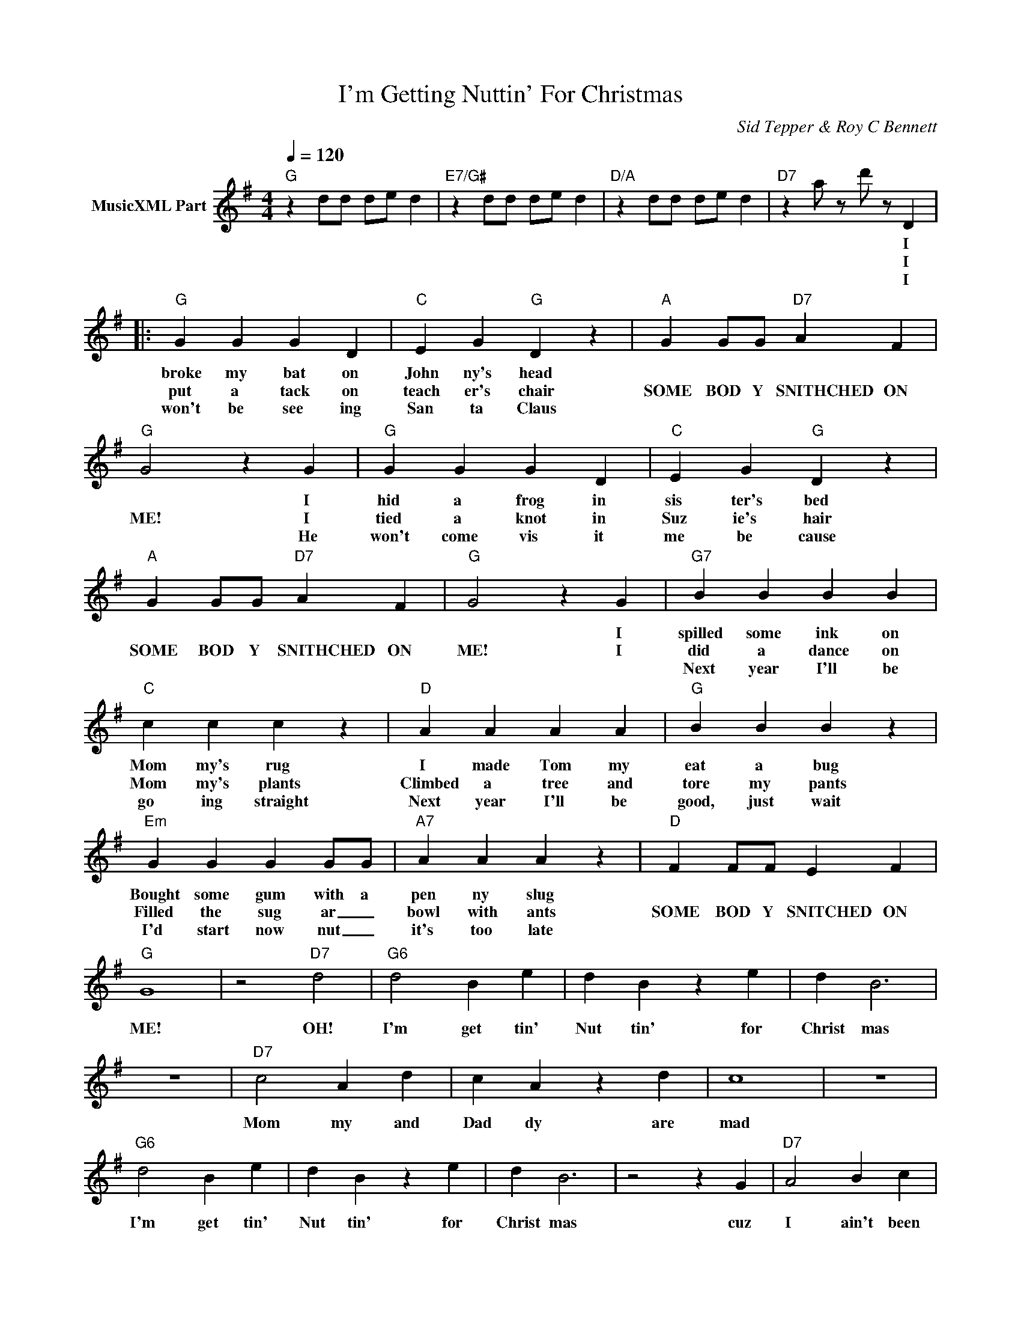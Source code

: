 X:1
T:I'm Getting Nuttin' For Christmas
C:Sid Tepper & Roy C Bennett
Z:All Rights Reserved
L:1/4
Q:1/4=120
M:4/4
K:G
V:1 treble nm="MusicXML Part"
%%MIDI program 0
V:1
"G" z d/d/ d/e/ d |"E7/G#" z d/d/ d/e/ d |"D/A" z d/d/ d/e/ d |"D7" z a/ z/ d'/ z/ D |: %4
w: |||* * I|
w: |||* * I|
w: |||* * I|
"G" G G G D |"C" E G"G" D z |"A" G G/G/"D7" A F |"G" G2 z G |"G" G G G D |"C" E G"G" D z | %10
w: broke my bat on|John ny's head||* I|hid a frog in|sis ter's bed|
w: put a tack on|teach er's chair|SOME BOD Y SNITHCHED ON|ME! I|tied a knot in|Suz ie's hair|
w: won't be see ing|San ta Claus||* He|won't come vis it|me be cause|
"A" G G/G/"D7" A F |"G" G2 z G |"G7" B B B B |"C" c c c z |"D" A A A A |"G" B B B z | %16
w: |* I|spilled some ink on|Mom my's rug|I made Tom my|eat a bug|
w: SOME BOD Y SNITHCHED ON|ME! I|did a dance on|Mom my's plants|Climbed a tree and|tore my pants|
w: ||Next year I'll be|go ing straight|Next year I'll be|good, just wait|
"Em" G G G G/G/ |"A7" A A A z |"D" F F/F/ E F |"G" G4 | z2"D7" d2 |"G6" d2 B e | d B z e | d B3 | %24
w: Bought some gum with a|pen ny slug|||||||
w: Filled the sug ar _|bowl with ants|SOME BOD Y SNITCHED ON|ME!|OH!|I'm get tin'|Nut tin' for|Christ mas|
w: I'd start now nut _|it's too late|||||||
 z4 |"D7" c2 A d | c A z d | c4 | z4 |"G6" d2 B e | d B z e | d B3 | z2 z G |"D7" A2 B c | %34
w: ||||||||||
w: |Mom my and|Dad dy are|mad||I'm get tin'|Nut tin' for|Christ mas|cuz|I ain't been|
w: ||||||||||
 B B z A | G4 :| z2 z G/G/ |"Am" A/A/ A A z/ A/ |"E7" B/B/ B B z/ B/ |"Am" c c c c | %40
w: ||||||
w: Nut tin' but|bad|so you|bet ter be good what|ev er you do cuz'|if you're bad I'm|
w: ||||||
"Bdim" d d d z |"Am" c2 A2 |"D7" e d z F |"G" A G3 | z2 g z |] %45
w: |||||
w: warn ing you|You'll get|Nut tin' for|Christ mas!||
w: |||||

